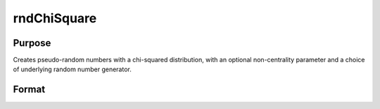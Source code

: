 
rndChiSquare
==============================================

Purpose
----------------

Creates pseudo-random numbers with a chi-squared distribution, with an optional non-centrality parameter and a choice of underlying random number generator.

Format
----------------
.. function:: rndChiSquare(r, c, df, s_ncp, state) 
			  rndChiSquare(r, c, df, s_ncp) 
			  rndChiSquare(r, c, df)

    :param r: number of rows of resulting matrix.
    :type r: Scalar

    :param c: number of columns of resulting matrix.
    :type c: Scalar

    :param df
                    Scalar, degrees of freedom.: 
    :type df
                    Scalar, degrees of freedom.: TODO

    :param s_ncp: Optional argument - scalar, non-centrality parameter. NOTE: This is the square root of the noncentrality parameter that sometimes goes under the symbol lambda.
    :type s_ncp: TODO

    :param state: Optional argument - scalar or opaque vector.
        
        Scalar case:state = starting seed value only. If -1, GAUSS
        computes the starting seed based on the system clock.
        Opaque vector case:state = the state vector returned from a previous
        call to one of the rnd random number functions.
    :type state: TODO

    :returns: x (*r x c matrix*), chi-square distributed random numbers.

    :returns: newstate (*Opaque vector*), the updated state.

